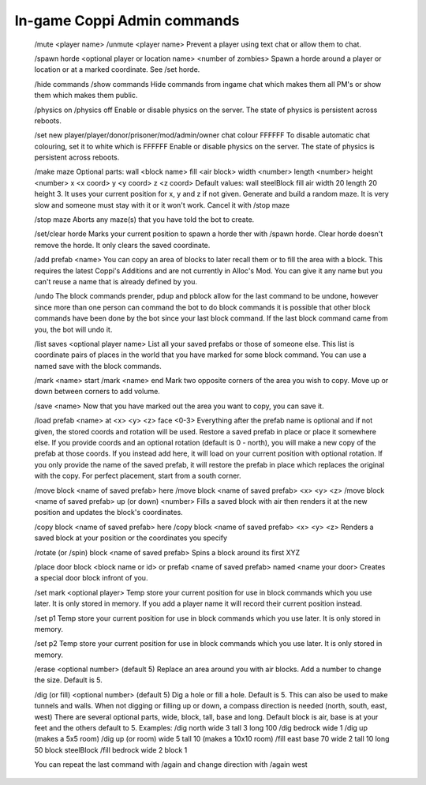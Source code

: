 .. _coppi_commands:

In-game Coppi Admin commands 
============================

  /mute <player name>
  /unmute <player name>
  Prevent a player using text chat or allow them to chat.
  
  /spawn horde <optional player or location name> <number of zombies>
  Spawn a horde around a player or location or at a marked coordinate.  See /set horde.
  
  /hide commands
  /show commands
  Hide commands from ingame chat which makes them all PM's or show them which makes them public.
  
  /physics on
  /physics off
  Enable or disable physics on the server.  The state of physics is persistent across reboots.
  
  /set new player/player/donor/prisoner/mod/admin/owner chat colour FFFFFF
  To disable automatic chat colouring, set it to white which is FFFFFF
  Enable or disable physics on the server.  The state of physics is persistent across reboots.
  
  /make maze
  Optional parts: wall <block name> fill <air block> width <number> length <number> height <number> x <x coord> y <y coord> z <z coord>
  Default values: wall steelBlock fill air width 20 length 20 height 3. It uses your current position for x, y and z if not given.
  Generate and build a random maze.
  It is very slow and someone must stay with it or it won't work.  Cancel it with /stop maze
  
  /stop maze
  Aborts any maze(s) that you have told the bot to create.
  
  /set/clear horde
  Marks your current position to spawn a horde ther with /spawn horde.
  Clear horde doesn't remove the horde. It only clears the saved coordinate.
  
  /add prefab <name>
  You can copy an area of blocks to later recall them or to fill the area with a block.
  This requires the latest Coppi's Additions and are not currently in Alloc's Mod.  You can give it any name but you can't reuse a name that is already defined by you.
  
  /undo
  The block commands prender, pdup and pblock allow for the last command to be undone, however since more than one person can command the bot to do block commands
  it is possible that other block commands have been done by the bot since your last block command.  If the last block command came from you, the bot will undo it.
  
  /list saves <optional player name>
  List all your saved prefabs or those of someone else.  This list is coordinate pairs of places in the world that you have marked for some block command.
  You can use a named save with the block commands.
  
  /mark <name> start
  /mark <name> end
  Mark two opposite corners of the area you wish to copy.  Move up or down between corners to add volume.
  
  /save <name>
  Now that you have marked out the area you want to copy, you can save it.
  
  /load prefab <name> at <x> <y> <z> face <0-3>
  Everything after the prefab name is optional and if not given, the stored coords and rotation will be used.
  Restore a saved prefab in place or place it somewhere else.
  If you provide coords and an optional rotation (default is 0 - north), you will make a new copy of the prefab at those coords.
  If you instead add here, it will load on your current position with optional rotation.
  If you only provide the name of the saved prefab, it will restore the prefab in place which replaces the original with the copy.
  For perfect placement, start from a south corner.
  
  /move block <name of saved prefab> here
  /move block <name of saved prefab> <x> <y> <z>
  /move block <name of saved prefab> up (or down) <number>
  Fills a saved block with air then renders it at the new position and updates the block's coordinates.
  
  /copy block <name of saved prefab> here
  /copy block <name of saved prefab> <x> <y> <z>
  Renders a saved block at your position or the coordinates you specify
  
  /rotate (or /spin) block <name of saved prefab>
  Spins a block around its first XYZ
  
  /place door block <block name or id> or prefab <name of saved prefab> named <name your door>
  Creates a special door block infront of you.
  
  /set mark <optional player>
  Temp store your current position for use in block commands which you use later. It is only stored in memory.
  If you add a player name it will record their current position instead.
  
  /set p1
  Temp store your current position for use in block commands which you use later. It is only stored in memory.
  
  /set p2
  Temp store your current position for use in block commands which you use later. It is only stored in memory.
  
  /erase <optional number> (default 5)
  Replace an area around you with air blocks.  Add a number to change the size.  Default is 5.
  
  /dig (or fill) <optional number> (default 5)
  Dig a hole or fill a hole.  Default is 5.
  This can also be used to make tunnels and walls.
  When not digging or filling up or down, a compass direction is needed (north, south, east, west)
  There are several optional parts, wide, block, tall, base and long.
  Default block is air, base is at your feet and the others default to 5.
  Examples:
  /dig north wide 3 tall 3 long 100
  /dig bedrock wide 1
  /dig up (makes a 5x5 room)
  /dig up (or room) wide 5 tall 10 (makes a 10x10 room)
  /fill east base 70 wide 2 tall 10 long 50 block steelBlock
  /fill bedrock wide 2 block 1
  
  You can repeat the last command with /again and change direction with /again west
  